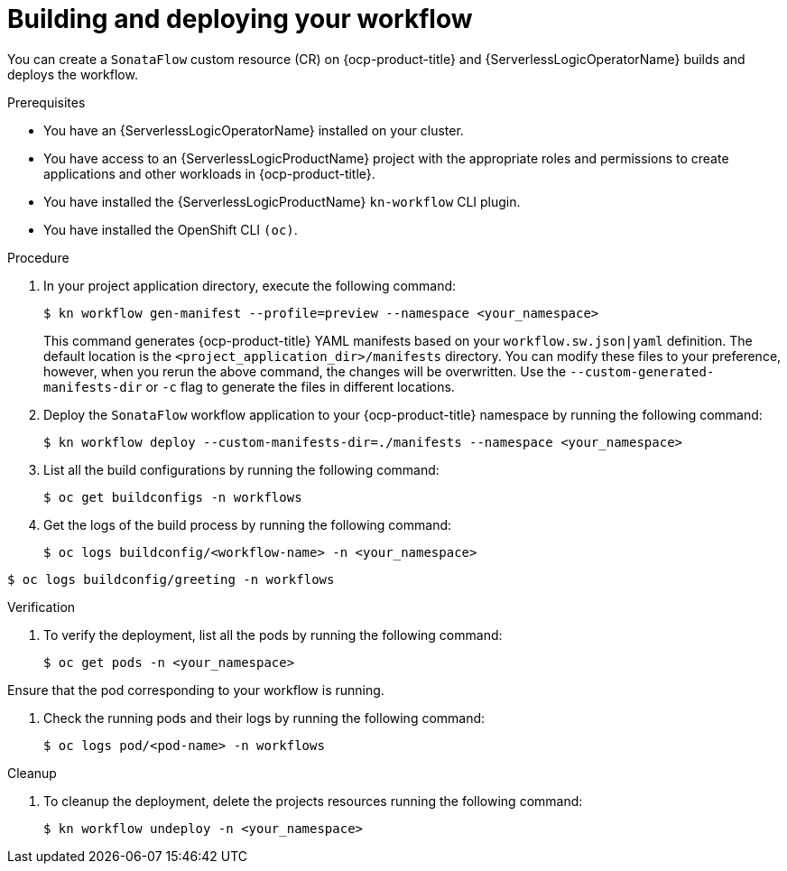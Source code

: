 // Module included in the following assemblies:
//
// * serverless/serverless-logic/serverless-logic-creating-managing-workflows.adoc

:_mod-docs-content-type: PROCEDURE
[id="serverless-logic-building-deploying-workflow-preview-mode_{context}"]
= Building and deploying your workflow

You can create a `SonataFlow` custom resource (CR) on {ocp-product-title} and {ServerlessLogicOperatorName} builds and deploys the workflow. 

.Prerequisites

* You have an {ServerlessLogicOperatorName} installed on your cluster.
* You have access to an {ServerlessLogicProductName} project with the appropriate roles and permissions to create applications and other workloads in {ocp-product-title}.
* You have installed the {ServerlessLogicProductName} `kn-workflow` CLI plugin.
* You have installed the OpenShift CLI `(oc)`.

.Procedure

. In your project application directory, execute the following command:
+
[source,terminal]
----
$ kn workflow gen-manifest --profile=preview --namespace <your_namespace>
----
+
This command generates {ocp-product-title} YAML manifests based on your `workflow.sw.json|yaml` definition. The default location is the `<project_application_dir>/manifests` directory.
You can modify these files to your preference, however, when you rerun the above command, the changes will be overwritten. Use the `--custom-generated-manifests-dir` or `-c` flag to generate the files in different locations.

. Deploy the `SonataFlow` workflow application to your {ocp-product-title} namespace by running the following command:
+
[source,terminal]
----
$ kn workflow deploy --custom-manifests-dir=./manifests --namespace <your_namespace>
----

. List all the build configurations by running the following command:
+
[source,terminal]
----
$ oc get buildconfigs -n workflows
----

. Get the logs of the build process by running the following command:
+
[source,terminal]
----
$ oc logs buildconfig/<workflow-name> -n <your_namespace>
----
.Example command for a workflow that has ID attribute with value `greeting`:
[source,terminal]
----
$ oc logs buildconfig/greeting -n workflows
----

.Verification

. To verify the deployment, list all the pods by running the following command:
+
[source,terminal]
----
$ oc get pods -n <your_namespace>
----

Ensure that the pod corresponding to your workflow is running.

. Check the running pods and their logs by running the following command:
+
[source,terminal]
----
$ oc logs pod/<pod-name> -n workflows
----

.Cleanup
. To cleanup the deployment, delete the projects resources running the following command:
+
[source,terminal]
----
$ kn workflow undeploy -n <your_namespace>
----